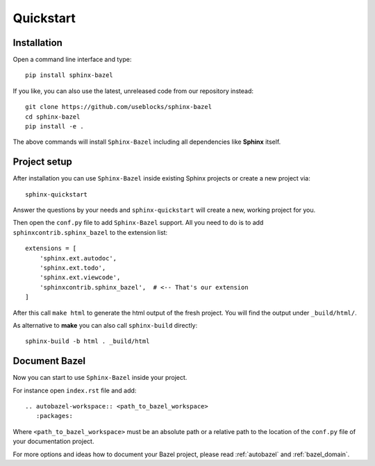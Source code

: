 Quickstart
==========

Installation
------------

Open a command line interface and type::

   pip install sphinx-bazel


If you like, you can also use the latest, unreleased code from our repository instead::

   git clone https://github.com/useblocks/sphinx-bazel
   cd sphinx-bazel
   pip install -e .

The above commands will install ``Sphinx-Bazel`` including all dependencies like **Sphinx** itself.

Project setup
-------------

After installation you can use ``Sphinx-Bazel`` inside existing Sphinx projects or create a new project via::

   sphinx-quickstart

Answer the questions by your needs and ``sphinx-quickstart`` will create a new, working project for you.

Then open the ``conf.py`` file to add ``Sphinx-Bazel`` support. All you need to do is to add
``sphinxcontrib.sphinx_bazel`` to the extension list::

   extensions = [
       'sphinx.ext.autodoc',
       'sphinx.ext.todo',
       'sphinx.ext.viewcode',
       'sphinxcontrib.sphinx_bazel',  # <-- That's our extension
   ]

After this call ``make html`` to generate the html output of the fresh project.
You will find the output under ``_build/html/``.

As alternative to **make** you can also call ``sphinx-build`` directly::

   sphinx-build -b html . _build/html

Document Bazel
--------------

Now you can start to use ``Sphinx-Bazel`` inside your project.

For instance open ``index.rst`` file and add::

   .. autobazel-workspace:: <path_to_bazel_workspace>
      :packages:

Where ``<path_to_bazel_workspace>`` must be an absolute path or a relative path to the location of the ``conf.py`` file
of your documentation project.


For more options and ideas how to document your Bazel project, please read :ref:`autobazel` and :ref:`bazel_domain`.

